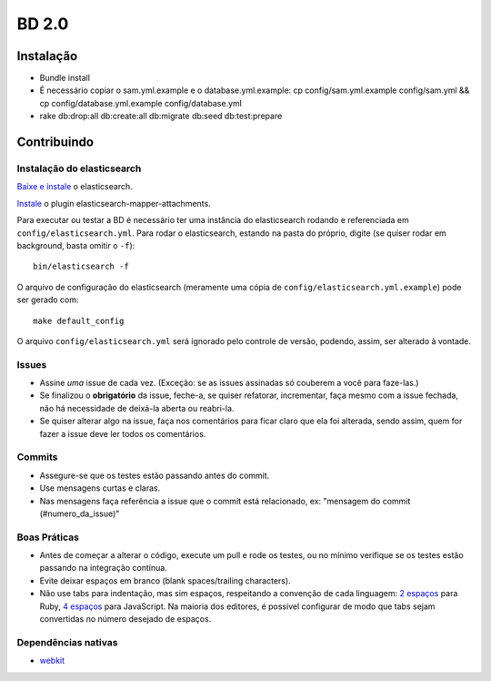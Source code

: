 BD 2.0
======

Instalação
++++++++++

- Bundle install
- É necessário copiar o sam.yml.example e o database.yml.example:
  cp config/sam.yml.example config/sam.yml &&
  cp config/database.yml.example config/database.yml
- rake db:drop:all db:create:all db:migrate db:seed db:test:prepare

Contribuindo
++++++++++++


Instalação do elasticsearch
---------------------------

`Baixe e instale <http://www.elasticsearch.org/guide/reference/setup/installation.html>`_ o elasticsearch.

`Instale <https://github.com/elasticsearch/elasticsearch-mapper-attachments>`_ o plugin elasticsearch-mapper-attachments.

Para executar ou testar a BD é necessário ter uma instância do elasticsearch rodando e referenciada em ``config/elasticsearch.yml``.
Para rodar o elasticsearch, estando na pasta do próprio, digite (se quiser rodar em background, basta omitir o ``-f``)::

    bin/elasticsearch -f


O arquivo de configuração do elasticsearch (meramente uma cópia de ``config/elasticsearch.yml.example``) pode ser gerado com::

    make default_config


O arquivo ``config/elasticsearch.yml`` será ignorado pelo controle de versão, podendo, assim, ser alterado à vontade.


Issues
------
- Assine *uma* issue de cada vez. (Exceção: se as issues assinadas só couberem a você para faze-las.)
- Se finalizou o **obrigatório** da issue, feche-a, se quiser refatorar, incrementar, faça mesmo com a issue fechada,
  não há necessidade de deixá-la aberta ou reabri-la.
- Se quiser alterar algo na issue, faça nos comentários para ficar claro que ela foi alterada, sendo assim,
  quem for fazer a issue deve ler todos os comentários.

Commits
-------
- Assegure-se que os testes estão passando antes do commit.
- Use mensagens curtas e claras.
- Nas mensagens faça referência a issue que o commit está relacionado, ex: "mensagem do commit (#numero_da_issue)"

Boas Práticas
-------------
- Antes de começar a alterar o código, execute um pull e rode os testes, ou no mínimo verifique se os testes estão passando na integração contínua.
- Evite deixar espaços em branco (blank spaces/trailing characters).
- Não use tabs para indentação, mas sim espaços, respeitando a convenção de cada linguagem: `2 espaços <https://github.com/nsi-iff/ruby-style-guide/tree/reduce-over-inject>`_ para Ruby, `4 espaços <http://javascript.crockford.com/code.html>`_ para JavaScript. Na maioria dos editores, é possível configurar de modo que tabs sejam convertidas no número desejado de espaços.


Dependências nativas
--------------------

- `webkit <https://github.com/thoughtbot/capybara-webkit/wiki/Installing-Qt-and-compiling-capybara-webkit>`_
